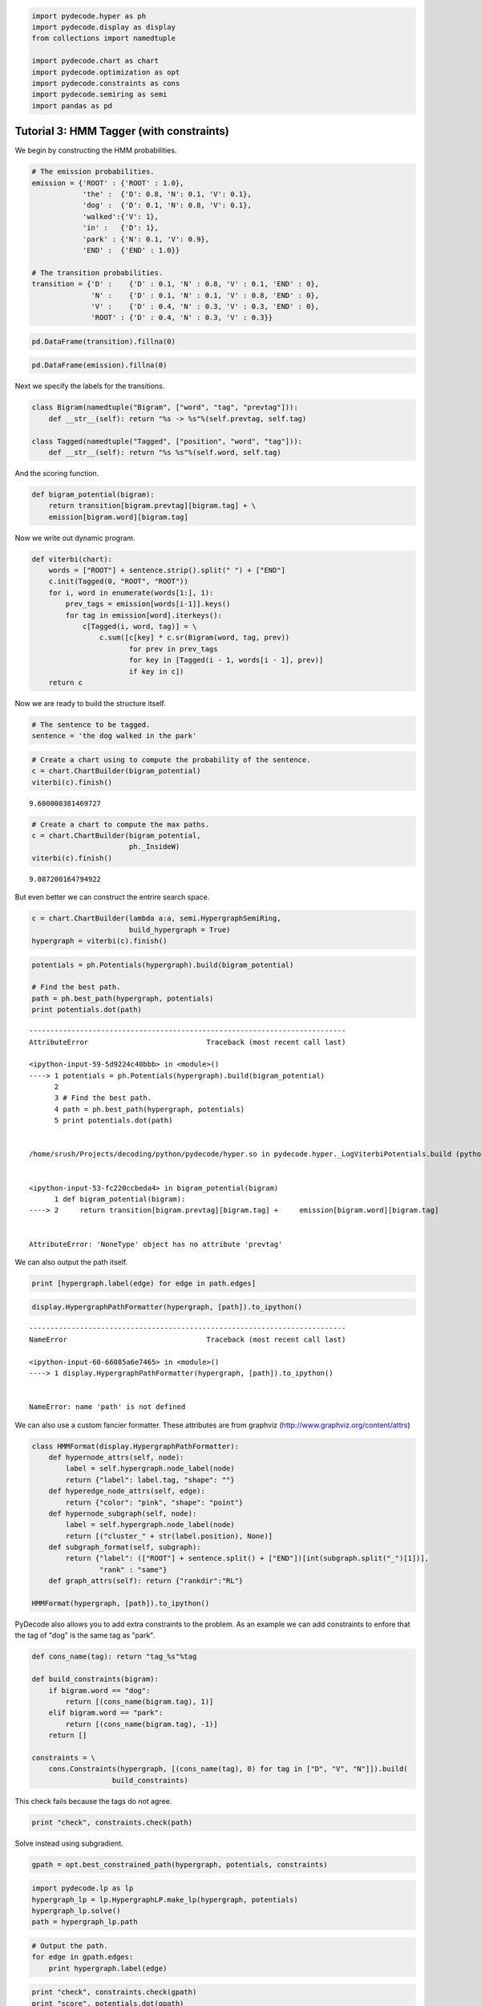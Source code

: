 
.. code:: python

    import pydecode.hyper as ph
    import pydecode.display as display
    from collections import namedtuple
    
    import pydecode.chart as chart
    import pydecode.optimization as opt
    import pydecode.constraints as cons
    import pydecode.semiring as semi
    import pandas as pd

Tutorial 3: HMM Tagger (with constraints)
=========================================


We begin by constructing the HMM probabilities.

.. code:: python

    # The emission probabilities.
    emission = {'ROOT' : {'ROOT' : 1.0},
                'the' :  {'D': 0.8, 'N': 0.1, 'V': 0.1},
                'dog' :  {'D': 0.1, 'N': 0.8, 'V': 0.1},
                'walked':{'V': 1},
                'in' :   {'D': 1},
                'park' : {'N': 0.1, 'V': 0.9},
                'END' :  {'END' : 1.0}}
    
    # The transition probabilities.
    transition = {'D' :    {'D' : 0.1, 'N' : 0.8, 'V' : 0.1, 'END' : 0},
                  'N' :    {'D' : 0.1, 'N' : 0.1, 'V' : 0.8, 'END' : 0},
                  'V' :    {'D' : 0.4, 'N' : 0.3, 'V' : 0.3, 'END' : 0},
                  'ROOT' : {'D' : 0.4, 'N' : 0.3, 'V' : 0.3}}
.. code:: python

    pd.DataFrame(transition).fillna(0) 



.. raw:: html

    <div style="max-height:1000px;max-width:1500px;overflow:auto;">
    <table border="1" class="dataframe">
      <thead>
        <tr style="text-align: right;">
          <th></th>
          <th>D</th>
          <th>N</th>
          <th>ROOT</th>
          <th>V</th>
        </tr>
      </thead>
      <tbody>
        <tr>
          <th>D</th>
          <td> 0.1</td>
          <td> 0.1</td>
          <td> 0.4</td>
          <td> 0.4</td>
        </tr>
        <tr>
          <th>END</th>
          <td> 0.0</td>
          <td> 0.0</td>
          <td> 0.0</td>
          <td> 0.0</td>
        </tr>
        <tr>
          <th>N</th>
          <td> 0.8</td>
          <td> 0.1</td>
          <td> 0.3</td>
          <td> 0.3</td>
        </tr>
        <tr>
          <th>V</th>
          <td> 0.1</td>
          <td> 0.8</td>
          <td> 0.3</td>
          <td> 0.3</td>
        </tr>
      </tbody>
    </table>
    </div>



.. code:: python

    pd.DataFrame(emission).fillna(0)



.. raw:: html

    <div style="max-height:1000px;max-width:1500px;overflow:auto;">
    <table border="1" class="dataframe">
      <thead>
        <tr style="text-align: right;">
          <th></th>
          <th>END</th>
          <th>ROOT</th>
          <th>dog</th>
          <th>in</th>
          <th>park</th>
          <th>the</th>
          <th>walked</th>
        </tr>
      </thead>
      <tbody>
        <tr>
          <th>D</th>
          <td> 0</td>
          <td> 0</td>
          <td> 0.1</td>
          <td> 1</td>
          <td> 0.0</td>
          <td> 0.8</td>
          <td> 0</td>
        </tr>
        <tr>
          <th>END</th>
          <td> 1</td>
          <td> 0</td>
          <td> 0.0</td>
          <td> 0</td>
          <td> 0.0</td>
          <td> 0.0</td>
          <td> 0</td>
        </tr>
        <tr>
          <th>N</th>
          <td> 0</td>
          <td> 0</td>
          <td> 0.8</td>
          <td> 0</td>
          <td> 0.1</td>
          <td> 0.1</td>
          <td> 0</td>
        </tr>
        <tr>
          <th>ROOT</th>
          <td> 0</td>
          <td> 1</td>
          <td> 0.0</td>
          <td> 0</td>
          <td> 0.0</td>
          <td> 0.0</td>
          <td> 0</td>
        </tr>
        <tr>
          <th>V</th>
          <td> 0</td>
          <td> 0</td>
          <td> 0.1</td>
          <td> 0</td>
          <td> 0.9</td>
          <td> 0.1</td>
          <td> 1</td>
        </tr>
      </tbody>
    </table>
    </div>



Next we specify the labels for the transitions.

.. code:: python

    class Bigram(namedtuple("Bigram", ["word", "tag", "prevtag"])):
        def __str__(self): return "%s -> %s"%(self.prevtag, self.tag)
    
    class Tagged(namedtuple("Tagged", ["position", "word", "tag"])):
        def __str__(self): return "%s %s"%(self.word, self.tag)
    

And the scoring function.

.. code:: python

    def bigram_potential(bigram):
        return transition[bigram.prevtag][bigram.tag] + \
        emission[bigram.word][bigram.tag] 
Now we write out dynamic program.

.. code:: python

    def viterbi(chart):
        words = ["ROOT"] + sentence.strip().split(" ") + ["END"]
        c.init(Tagged(0, "ROOT", "ROOT"))    
        for i, word in enumerate(words[1:], 1):
            prev_tags = emission[words[i-1]].keys()
            for tag in emission[word].iterkeys():
                c[Tagged(i, word, tag)] = \
                    c.sum([c[key] * c.sr(Bigram(word, tag, prev)) 
                           for prev in prev_tags 
                           for key in [Tagged(i - 1, words[i - 1], prev)] 
                           if key in c])
        return c
Now we are ready to build the structure itself.

.. code:: python

    # The sentence to be tagged.
    sentence = 'the dog walked in the park'
.. code:: python

    # Create a chart using to compute the probability of the sentence.
    c = chart.ChartBuilder(bigram_potential)
    viterbi(c).finish()



.. parsed-literal::

    9.600000381469727



.. code:: python

    # Create a chart to compute the max paths.
    c = chart.ChartBuilder(bigram_potential, 
                           ph._InsideW)
    viterbi(c).finish()



.. parsed-literal::

    9.087200164794922



But even better we can construct the entrire search space.

.. code:: python

    c = chart.ChartBuilder(lambda a:a, semi.HypergraphSemiRing, 
                           build_hypergraph = True)
    hypergraph = viterbi(c).finish()
.. code:: python

    potentials = ph.Potentials(hypergraph).build(bigram_potential)
    
    # Find the best path.
    path = ph.best_path(hypergraph, potentials)
    print potentials.dot(path)

::


    ---------------------------------------------------------------------------
    AttributeError                            Traceback (most recent call last)

    <ipython-input-59-5d9224c40bbb> in <module>()
    ----> 1 potentials = ph.Potentials(hypergraph).build(bigram_potential)
          2 
          3 # Find the best path.
          4 path = ph.best_path(hypergraph, potentials)
          5 print potentials.dot(path)


    /home/srush/Projects/decoding/python/pydecode/hyper.so in pydecode.hyper._LogViterbiPotentials.build (python/pydecode/hyper.cpp:10448)()


    <ipython-input-53-fc220ccbeda4> in bigram_potential(bigram)
          1 def bigram_potential(bigram):
    ----> 2     return transition[bigram.prevtag][bigram.tag] +     emission[bigram.word][bigram.tag]
    

    AttributeError: 'NoneType' object has no attribute 'prevtag'


We can also output the path itself.

.. code:: python

    print [hypergraph.label(edge) for edge in path.edges]
.. code:: python

    display.HypergraphPathFormatter(hypergraph, [path]).to_ipython()

::


    ---------------------------------------------------------------------------
    NameError                                 Traceback (most recent call last)

    <ipython-input-60-66085a6e7465> in <module>()
    ----> 1 display.HypergraphPathFormatter(hypergraph, [path]).to_ipython()
    

    NameError: name 'path' is not defined


We can also use a custom fancier formatter. These attributes are from
graphviz (http://www.graphviz.org/content/attrs)

.. code:: python

    class HMMFormat(display.HypergraphPathFormatter):
        def hypernode_attrs(self, node):
            label = self.hypergraph.node_label(node)
            return {"label": label.tag, "shape": ""}
        def hyperedge_node_attrs(self, edge):
            return {"color": "pink", "shape": "point"}
        def hypernode_subgraph(self, node):
            label = self.hypergraph.node_label(node)
            return [("cluster_" + str(label.position), None)]
        def subgraph_format(self, subgraph):
            return {"label": (["ROOT"] + sentence.split() + ["END"])[int(subgraph.split("_")[1])],
                    "rank" : "same"}
        def graph_attrs(self): return {"rankdir":"RL"}
    
    HMMFormat(hypergraph, [path]).to_ipython()
PyDecode also allows you to add extra constraints to the problem. As an
example we can add constraints to enfore that the tag of "dog" is the
same tag as "park".

.. code:: python

    def cons_name(tag): return "tag_%s"%tag
    
    def build_constraints(bigram):
        if bigram.word == "dog":
            return [(cons_name(bigram.tag), 1)]
        elif bigram.word == "park":
            return [(cons_name(bigram.tag), -1)]
        return []
    
    constraints = \
        cons.Constraints(hypergraph, [(cons_name(tag), 0) for tag in ["D", "V", "N"]]).build( 
                       build_constraints)
This check fails because the tags do not agree.

.. code:: python

    print "check", constraints.check(path)
Solve instead using subgradient.

.. code:: python

    gpath = opt.best_constrained_path(hypergraph, potentials, constraints)
.. code:: python

    import pydecode.lp as lp
    hypergraph_lp = lp.HypergraphLP.make_lp(hypergraph, potentials)
    hypergraph_lp.solve()
    path = hypergraph_lp.path
.. code:: python

    # Output the path.
    for edge in gpath.edges:
        print hypergraph.label(edge)
.. code:: python

    print "check", constraints.check(gpath)
    print "score", potentials.dot(gpath)
.. code:: python

    HMMFormat(hypergraph, [path, gpath]).to_ipython()

.. code:: python

    class HMMConstraintFormat(display.HypergraphConstraintFormatter):
        def hypernode_attrs(self, node):
            label = self.hypergraph.node_label(node)
            return {"label": label.tag, "shape": ""}
        def hyperedge_node_attrs(self, edge):
            return {"color": "pink", "shape": "point"}
        def hypernode_subgraph(self, node):
            label = self.hypergraph.node_label(node)
            return [("cluster_" + str(label.position), None)]
        def subgraph_format(self, subgraph):
            return {"label": (["ROOT"] + sentence.split() + ["END"])[int(subgraph.split("_")[1])]}
    
    #HMMConstraintFormat(hypergraph, constraints).to_ipython()
Pruning

.. code:: python

    pruned_hypergraph, pruned_potentials = ph.prune_hypergraph(hypergraph, potentials, 0.8)
.. code:: python

    HMMFormat(pruned_hypergraph, []).to_ipython()
.. code:: python

    very_pruned_hypergraph, _ = ph.prune_hypergraph(hypergraph, potentials, 0.9)